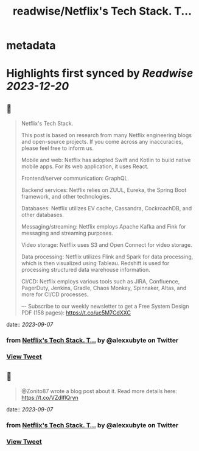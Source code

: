 :PROPERTIES:
:title: readwise/Netflix's Tech Stack. T...
:END:


* metadata
:PROPERTIES:
:author: [[alexxubyte on Twitter]]
:full-title: "Netflix's Tech Stack. T..."
:category: [[tweets]]
:url: https://twitter.com/alexxubyte/status/1699078784480354634
:image-url: https://pbs.twimg.com/profile_images/1524184008635998209/vOSCJXuk.jpg
:END:

* Highlights first synced by [[Readwise]] [[2023-12-20]]
** 📌
#+BEGIN_QUOTE
Netflix's Tech Stack.

This post is based on research from many Netflix engineering blogs and open-source projects. If you come across any inaccuracies, please feel free to inform us.

Mobile and web: Netflix has adopted Swift and Kotlin to build native mobile apps. For its web application, it uses React.

Frontend/server communication: GraphQL.

Backend services: Netflix relies on ZUUL, Eureka, the Spring Boot framework, and other technologies.

Databases: Netflix utilizes EV cache, Cassandra, CockroachDB, and other databases.

Messaging/streaming: Netflix employs Apache Kafka and Fink for messaging and streaming purposes.

Video storage: Netflix uses S3 and Open Connect for video storage.

Data processing: Netflix utilizes Flink and Spark for data processing, which is then visualized using Tableau. Redshift is used for processing structured data warehouse information.

CI/CD: Netflix employs various tools such as JIRA, Confluence, PagerDuty, Jenkins, Gradle, Chaos Monkey, Spinnaker, Altas, and more for CI/CD processes.

–-
Subscribe to our weekly newsletter to get a Free System Design PDF (158 pages): https://t.co/uc5M7CdXXC 
#+END_QUOTE
    date:: [[2023-09-07]]
*** from _Netflix's Tech Stack. T..._ by @alexxubyte on Twitter
*** [[https://twitter.com/alexxubyte/status/1699078784480354634][View Tweet]]
** 📌
#+BEGIN_QUOTE
@Zonito87 wrote a blog post about it. Read more details here: https://t.co/VZdIflQryn 
#+END_QUOTE
    date:: [[2023-09-07]]
*** from _Netflix's Tech Stack. T..._ by @alexxubyte on Twitter
*** [[https://twitter.com/alexxubyte/status/1699079645457686851][View Tweet]]